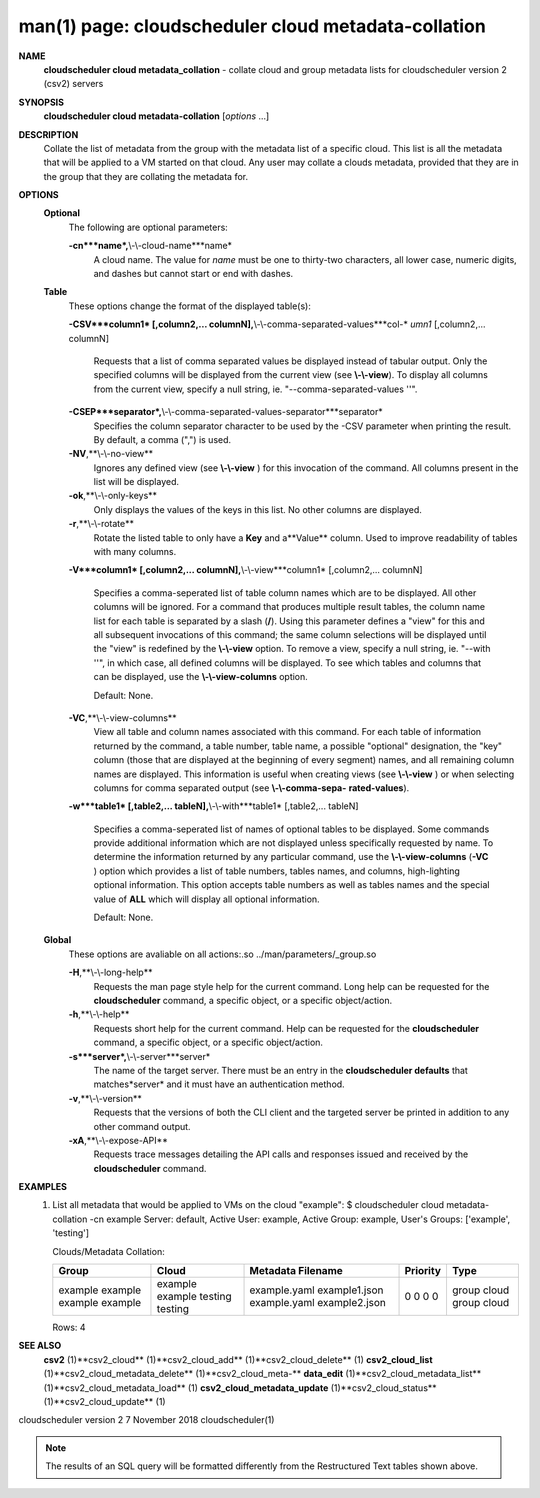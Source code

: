 .. File generated by /hepuser/crlb/Git/cloudscheduler/utilities/cli_doc_to_rst - DO NOT EDIT
..
.. To modify the contents of this file:
..   1. edit the man page file(s) ".../cloudscheduler/cli/man/csv2_cloud_metadata-collation.1"
..   2. run the utility ".../cloudscheduler/utilities/cli_doc_to_rst"
..

man(1) page: cloudscheduler cloud metadata-collation
====================================================

 
 
 
**NAME**
       **cloudscheduler cloud metadata_collation**
       - collate cloud and group
       metadata lists for cloudscheduler version 2 (csv2) servers
 
**SYNOPSIS**
       **cloudscheduler cloud metadata-collation**
       [*options*
       ...]
 
**DESCRIPTION**
       Collate the list of metadata from the group with the metadata list of a
       specific  cloud.  This list is all the metadata that will be applied to
       a VM started on that cloud.  Any user may collate  a  clouds  metadata,
       provided  that  they are in the group that they are collating the 
       metadata for.
 
**OPTIONS**
   **Optional**
       The following are optional parameters:
 
       **-cn***name*,**\\-\\-cloud-name***name*
              A cloud name.  The value for *name*
              must  be  one  to  thirty-two
              characters,  all lower case, numeric digits, and dashes but 
              cannot start or end with dashes.
 
   **Table**
       These options change the format of the displayed table(s):
 
       **-CSV***column1*
       [,column2,...  columnN],**\\-\\-comma-separated-values***col-*
       *umn1*
       [,column2,... columnN]
              Requests  that  a  list  of  comma separated values be displayed
              instead of tabular output.  Only the specified columns  will  be
              displayed  from  the  current view (see **\\-\\-view**).
              To display all
              columns from the  current  view,  specify  a  null  string,  ie.
              "--comma-separated-values ''".
 
 
       **-CSEP***separator*,**\\-\\-comma-separated-values-separator***separator*
              Specifies  the column separator character to be used by the -CSV
              parameter when printing the result.  By default, a  comma  (",")
              is used.
 
 
       **-NV**,**\\-\\-no-view**
              Ignores any defined view (see **\\-\\-view**
              ) for this invocation of the
              command.  All columns present in the list will be displayed.
 
       **-ok**,**\\-\\-only-keys**
              Only displays the values of the keys in  this  list.   No  other
              columns are displayed.
 
       **-r**,**\\-\\-rotate**
              Rotate  the  listed table to only have a **Key**
              and a**Value**
              column.
              Used to improve readability of tables with many columns.
 
       **-V***column1*
       [,column2,... columnN],**\\-\\-view***column1*
       [,column2,... columnN]
              Specifies a comma-seperated list of table column names which are
              to be displayed.  All other columns will be ignored.  For a 
              command that produces multiple result tables, the column name  list
              for  each table is separated by a slash (**/**).
              Using this
              parameter defines a "view" for this and all subsequent invocations  of
              this command; the same column selections will be displayed until
              the "view" is redefined by the **\\-\\-view**
              option.  To remove a view,
              specify  a  null  string,  ie.  "--with  ''", in which case, all
              defined columns will be displayed.  To see which tables and 
              columns that can be displayed, use the **\\-\\-view-columns**
              option.
 
              Default: None.
 
       **-VC**,**\\-\\-view-columns**
              View  all  table  and column names associated with this command.
              For each table of information returned by the command,  a  table
              number, table name, a possible "optional" designation, the "key"
              column (those that are displayed at the beginning of every  
              segment) names, and all remaining column names are displayed.  This
              information is useful when creating views (see **\\-\\-view**
              )  or  when
              selecting  columns for comma separated output (see **\\-\\-comma-sepa-**
              **rated-values**).
 
       **-w***table1*
       [,table2,... tableN],**\\-\\-with***table1*
       [,table2,... tableN]
              Specifies a comma-seperated list of names of optional tables  to
              be  displayed.   Some  commands  provide  additional information
              which are not displayed unless specifically requested  by  name.
              To determine the information returned by any particular command,
              use the **\\-\\-view-columns**
              (**-VC**
              ) option which provides a list of
              table  numbers,  tables names, and columns, high-lighting optional
              information.  This option  accepts  table  numbers  as  well  as
              tables names and the special value of **ALL**
              which will display all
              optional information.
 
              Default: None.
 
   **Global**
       These  options  are  avaliable  on   all   actions:.so   
       ../man/parameters/_group.so
 
       **-H**,**\\-\\-long-help**
              Requests  the man page style help for the current command.  Long
              help can be requested for the **cloudscheduler**
              command, a specific
              object, or a specific object/action.
 
       **-h**,**\\-\\-help**
              Requests  short  help  for  the  current  command.   Help can be
              requested for the **cloudscheduler**
              command, a specific object,  or
              a specific object/action.
 
       **-s***server*,**\\-\\-server***server*
              The  name  of  the target server.  There must be an entry in the
              **cloudscheduler defaults**
              that matches*server*
              and it must have  an
              authentication method.
 
       **-v**,**\\-\\-version**
              Requests  that  the versions of both the CLI client and the 
              targeted server be printed in addition to any other command output.
 
       **-xA**,**\\-\\-expose-API**
              Requests trace messages detailing the API  calls  and  responses
              issued and received by the **cloudscheduler**
              command.
 
**EXAMPLES**
       1.     List  all  metadata  that  would  be applied to VMs on the cloud
              "example":
              $ cloudscheduler cloud metadata-collation -cn example
              Server: default, Active User: example, Active Group: example, User's Groups: ['example', 'testing']
 
              Clouds/Metadata Collation:

              +---------+---------+-------------------+-------------+-------+
              + Group   | Cloud   | Metadata Filename | Priority    | Type  +
              +=========+=========+===================+=============+=======+
              | example | example | example.yaml      | 0           | group |
              | example | example | example1.json     | 0           | cloud |
              | example | testing | example.yaml      | 0           | group |
              | example | testing | example2.json     | 0           | cloud |
              +---------+---------+-------------------+-------------+-------+

              Rows: 4
 
**SEE ALSO**
       **csv2**
       (1)**csv2_cloud**
       (1)**csv2_cloud_add**
       (1)**csv2_cloud_delete**
       (1)
       **csv2_cloud_list**
       (1)**csv2_cloud_metadata_delete**
       (1)**csv2_cloud_meta-**
       **data_edit**
       (1)**csv2_cloud_metadata_list**
       (1)**csv2_cloud_metadata_load**
       (1)
       **csv2_cloud_metadata_update**
       (1)**csv2_cloud_status**
       (1)**csv2_cloud_update**
       (1)
 
 
 
cloudscheduler version 2        7 November 2018              cloudscheduler(1)
 

.. note:: The results of an SQL query will be formatted differently from the Restructured Text tables shown above.
